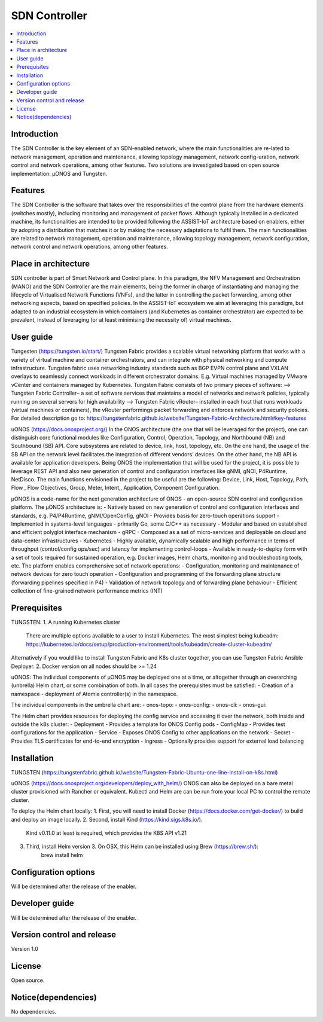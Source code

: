 .. _SDN Controller:

##############
SDN Controller
##############

.. contents::
  :local:
  :depth: 1

***************
Introduction
***************
The SDN Controller is the key element of an SDN-enabled network, where the main functionalities are re-lated to network management, operation and maintenance, allowing topology management, network config-uration, network control and network operations, among other features. Two solutions are investigated based on open source implementation: µONOS and Tungsten.

***************
Features
***************
The SDN Controller is the software that takes over the responsibilities of the control plane from the hardware elements (switches mostly), including monitoring and management of packet flows. Although typically installed in a dedicated machine, its functionalities are intended to be provided following the ASSIST-IoT architecture based on enablers, either by adopting a distribution that matches it or by making the necessary adaptations to fulfil them. The main functionalities are related to network management, operation and maintenance, allowing topology management, network configuration, network control and network operations, among other features.

*********************
Place in architecture
*********************
SDN controller is part of Smart Network and Control plane. 
In this paradigm, the NFV Management and Orchestration (MANO) and the SDN Controller are the main elements, being the former in charge of instantiating and managing the lifecycle of Virtualised Network Functions (VNFs), and the latter in controlling the packet forwarding, among other networking aspects, based on specified policies. In the ASSIST-IoT ecosystem we aim at leveraging this paradigm, but adapted to an industrial ecosystem in which containers (and Kubernetes as container orchestrator) are expected to be prevalent, instead of leveraging (or at least minimising the necessity of) virtual machines.

***************
User guide
***************
Tungesten (https://tungsten.io/start/)
Tungsten Fabric provides a scalable virtual networking platform that works with a variety of virtual machine and container orchestrators, and can integrate with physical networking and compute infrastructure. Tungsten fabric uses networking industry standards such as BGP EVPN control plane and VXLAN overlays to seamlessly connect workloads in different orchestrator domains. E.g. Virtual machines managed by VMware vCenter and containers managed by Kubernetes.
Tungsten Fabric consists of two primary pieces of software:
--> Tungsten Fabric Controller– a set of software services that maintains a model of networks and network policies, typically running on several servers for high availability
--> Tungsten Fabric vRouter– installed in each host that runs workloads (virtual machines or containers), the vRouter performings packet forwarding and enforces network and security policies.
For detailed description go to:
https://tungstenfabric.github.io/website/Tungsten-Fabric-Architecture.html#key-features

uONOS (https://docs.onosproject.org/)
In the ONOS architecture (the one that will be leveraged for the project), one can distinguish core functional modules like Configuration, Control, Operation, Topology, and Northbound (NB) and Southbound (SB) API. Core subsystems are related to device, link, host, topology, etc. On the one hand, the usage of the SB API on the network level facilitates the integration of different vendors’ devices. On the other hand, the NB API is available for application developers. Being ONOS the  implementation that will be used for the project, it is possible to leverage REST API and also new generation of control and configuration interfaces like gNMI, gNOI, P4Runtime, NetDisco. The main functions envisioned in the project to be useful are the following: Device, Link, Host, Topology, Path, Flow , Flow Objectives, Group, Meter, Intent,, Application, Component Configuration.

µONOS is a code-name for the next generation architecture of ONOS - an open-source SDN control and configuration platform. The µONOS architecture is:
- Natively based on new generation of control and configuration interfaces and standards, e.g. P4/P4Runtime, gNMI/OpenConfig, gNOI
- Provides basis for zero-touch operations support
- Implemented in systems-level languages - primarily Go, some C/C++ as necessary
- Modular and based on established and efficient polyglot interface mechanism - gRPC
- Composed as a set of micro-services and deployable on cloud and data-center infrastructures - Kubernetes
- Highly available, dynamically scalable and high performance in terms of throughput (control/config ops/sec) and latency for implementing control-loops
- Available in ready-to-deploy form with a set of tools required for sustained operation, e.g. Docker images, Helm charts, monitoring and troubleshooting tools, etc.
The platform enables comprehensive set of network operations:
- Configuration, monitoring and maintenance of network devices for zero touch operation
- Configuration and programming of the forwarding plane structure (forwarding pipelines specified in P4)
- Validation of network topology and of forwarding plane behaviour
- Efficient collection of fine-grained network performance metrics (INT)

***************
Prerequisites
***************
TUNGSTEN:
1. A running Kubernetes cluster
    There are multiple options available to a user to install Kubernetes. The most simplest being kubeadm: https://kubernetes.io/docs/setup/production-environment/tools/kubeadm/create-cluster-kubeadm/
Alternatively if you would like to install Tungsten Fabric and K8s cluster together, you can use Tungsten Fabric Ansible Deployer.
2. Docker version on all nodes should be >= 1.24

uONOS:
The individual components of µONOS may be deployed one at a time, or altogether through an overarching (unbrella) Helm chart, or some combination of both.
In all cases the prerequisites must be satisfied:
- Creation of a namespace
- deployment of Atomix controller(s) in the namespace.

The individual components in the umbrella chart are:
- onos-topo:
- onos-config:
- onos-cli:
- onos-gui:

The Helm chart provides resources for deploying the config service and accessing it over the network, both inside and outside the k8s cluster:
- Deployment - Provides a template for ONOS Config pods
- ConfigMap - Provides test configurations for the application
- Service - Exposes ONOS Config to other applications on the network
- Secret - Provides TLS certificates for end-to-end encryption
- Ingress - Optionally provides support for external load balancing

***************
Installation
***************
TUNGSTEN (https://tungstenfabric.github.io/website/Tungsten-Fabric-Ubuntu-one-line-install-on-k8s.html)

uONOS (https://docs.onosproject.org/developers/deploy_with_helm/)
ONOS can also be deployed on a bare metal cluster provisioned with Rancher or equivalent.
Kubectl and Helm are can be run from your local PC to control the remote cluster.

To deploy the Helm chart locally:
1. First, you will need to install Docker (https://docs.docker.com/get-docker/) to build and deploy an image locally.
2. Second, install Kind (https://kind.sigs.k8s.io/).
        Kind v0.11.0 at least is required, which provides the K8S API v1.21
3. Third, install Helm version 3. On OSX, this Helm can be installed using Brew (https://brew.sh/):
        brew install helm

*********************
Configuration options
*********************
Will be determined after the release of the enabler.

***************
Developer guide
***************
Will be determined after the release of the enabler.

***************************
Version control and release
***************************
Version 1.0

***************
License
***************
Open source.

********************
Notice(dependencies)
********************
No dependencies.
